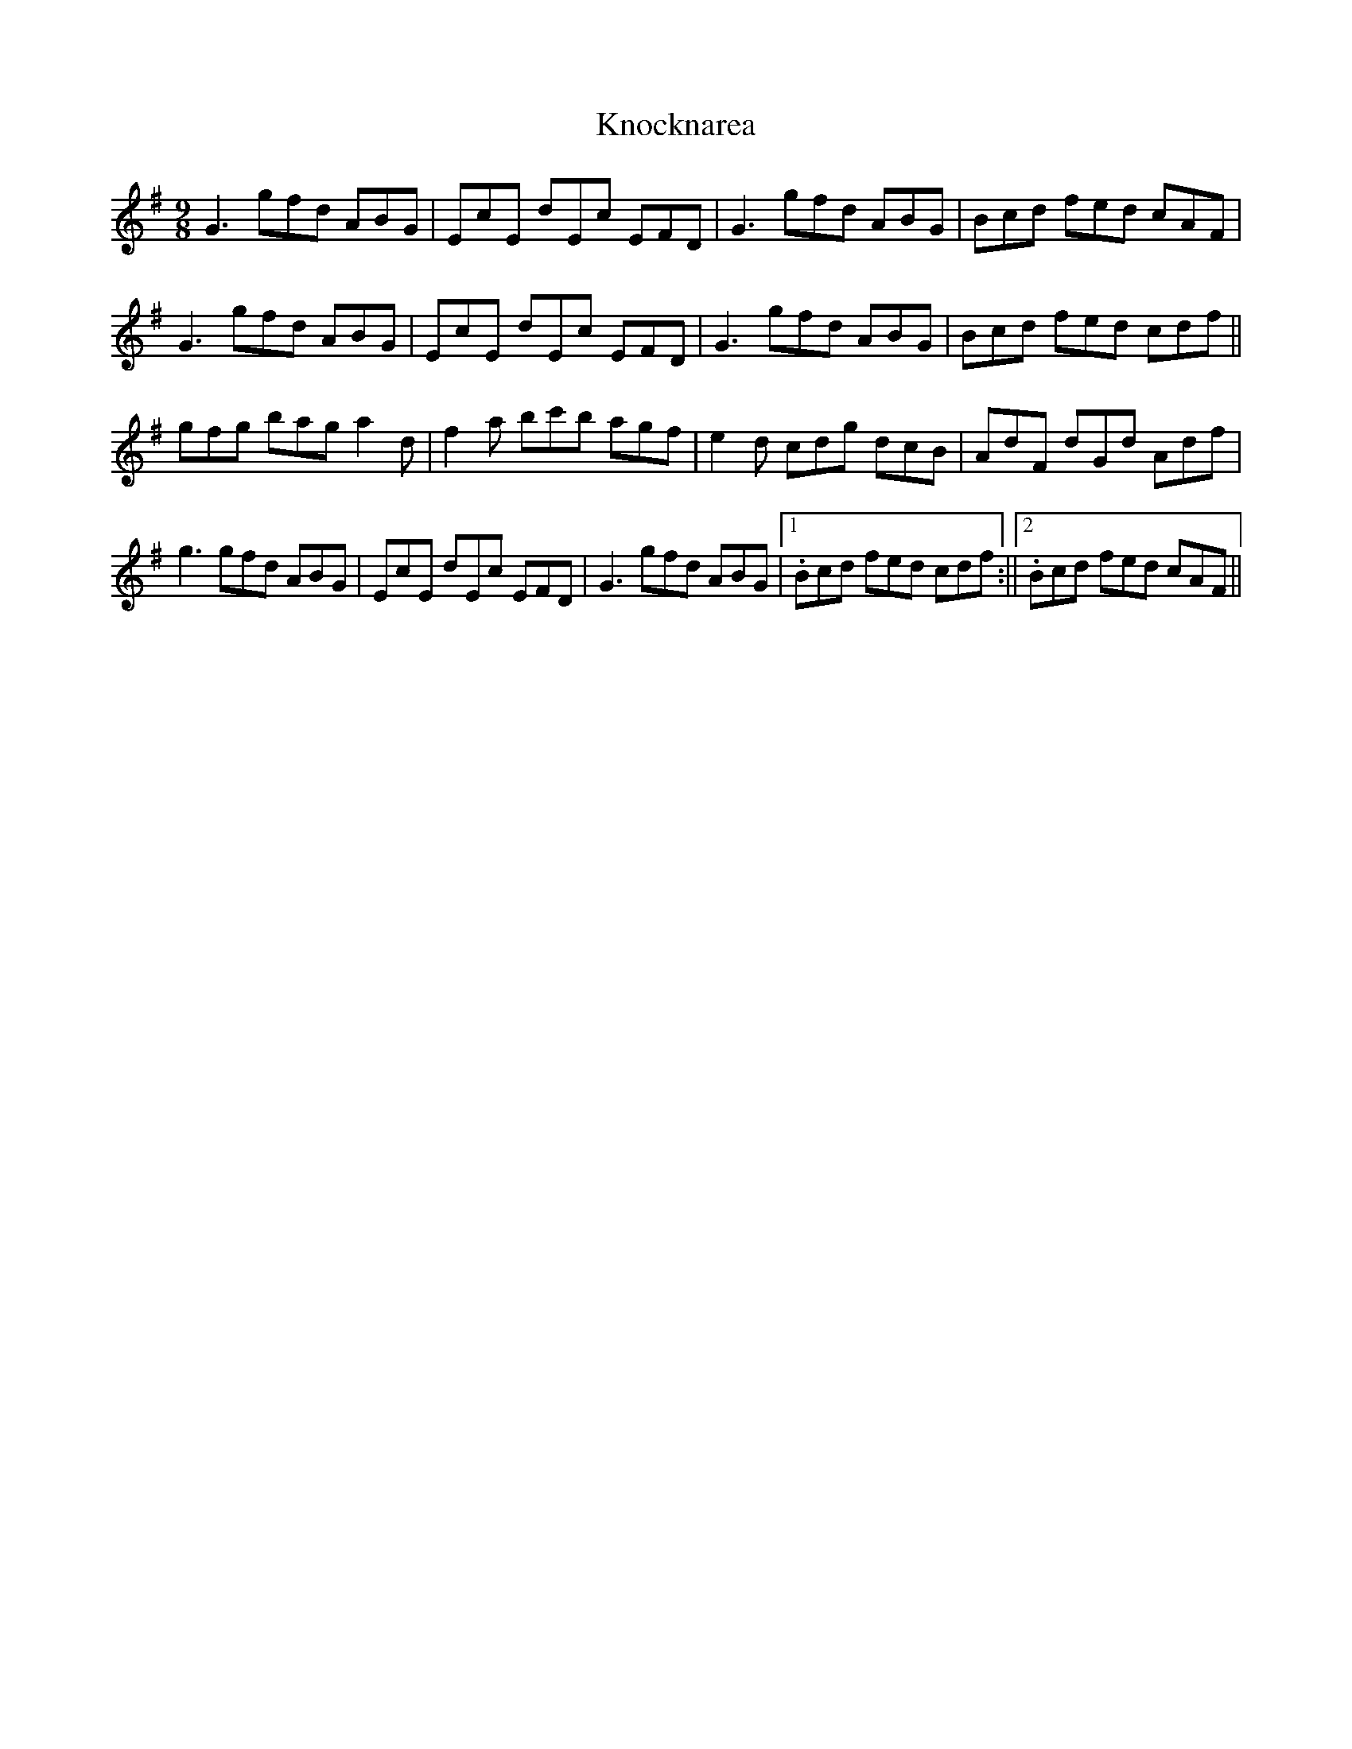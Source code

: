 X: 1
T: Knocknarea
Z: flutes_and_boots
S: https://thesession.org/tunes/14301#setting26122
R: slip jig
M: 9/8
L: 1/8
K: Gmaj
G3 gfd ABG | EcE dEc EFD | G3 gfd ABG | Bcd fed cAF |
G3 gfd ABG | EcE dEc EFD | G3 gfd ABG | Bcd fed cdf ||
gfg bag a2d | f2a bc'b agf | e2d cdg dcB | AdF dGd Adf |
g3 gfd ABG | EcE dEc EFD | G3 gfd ABG |1. Bcd fed cdf :||2. Bcd fed cAF||
